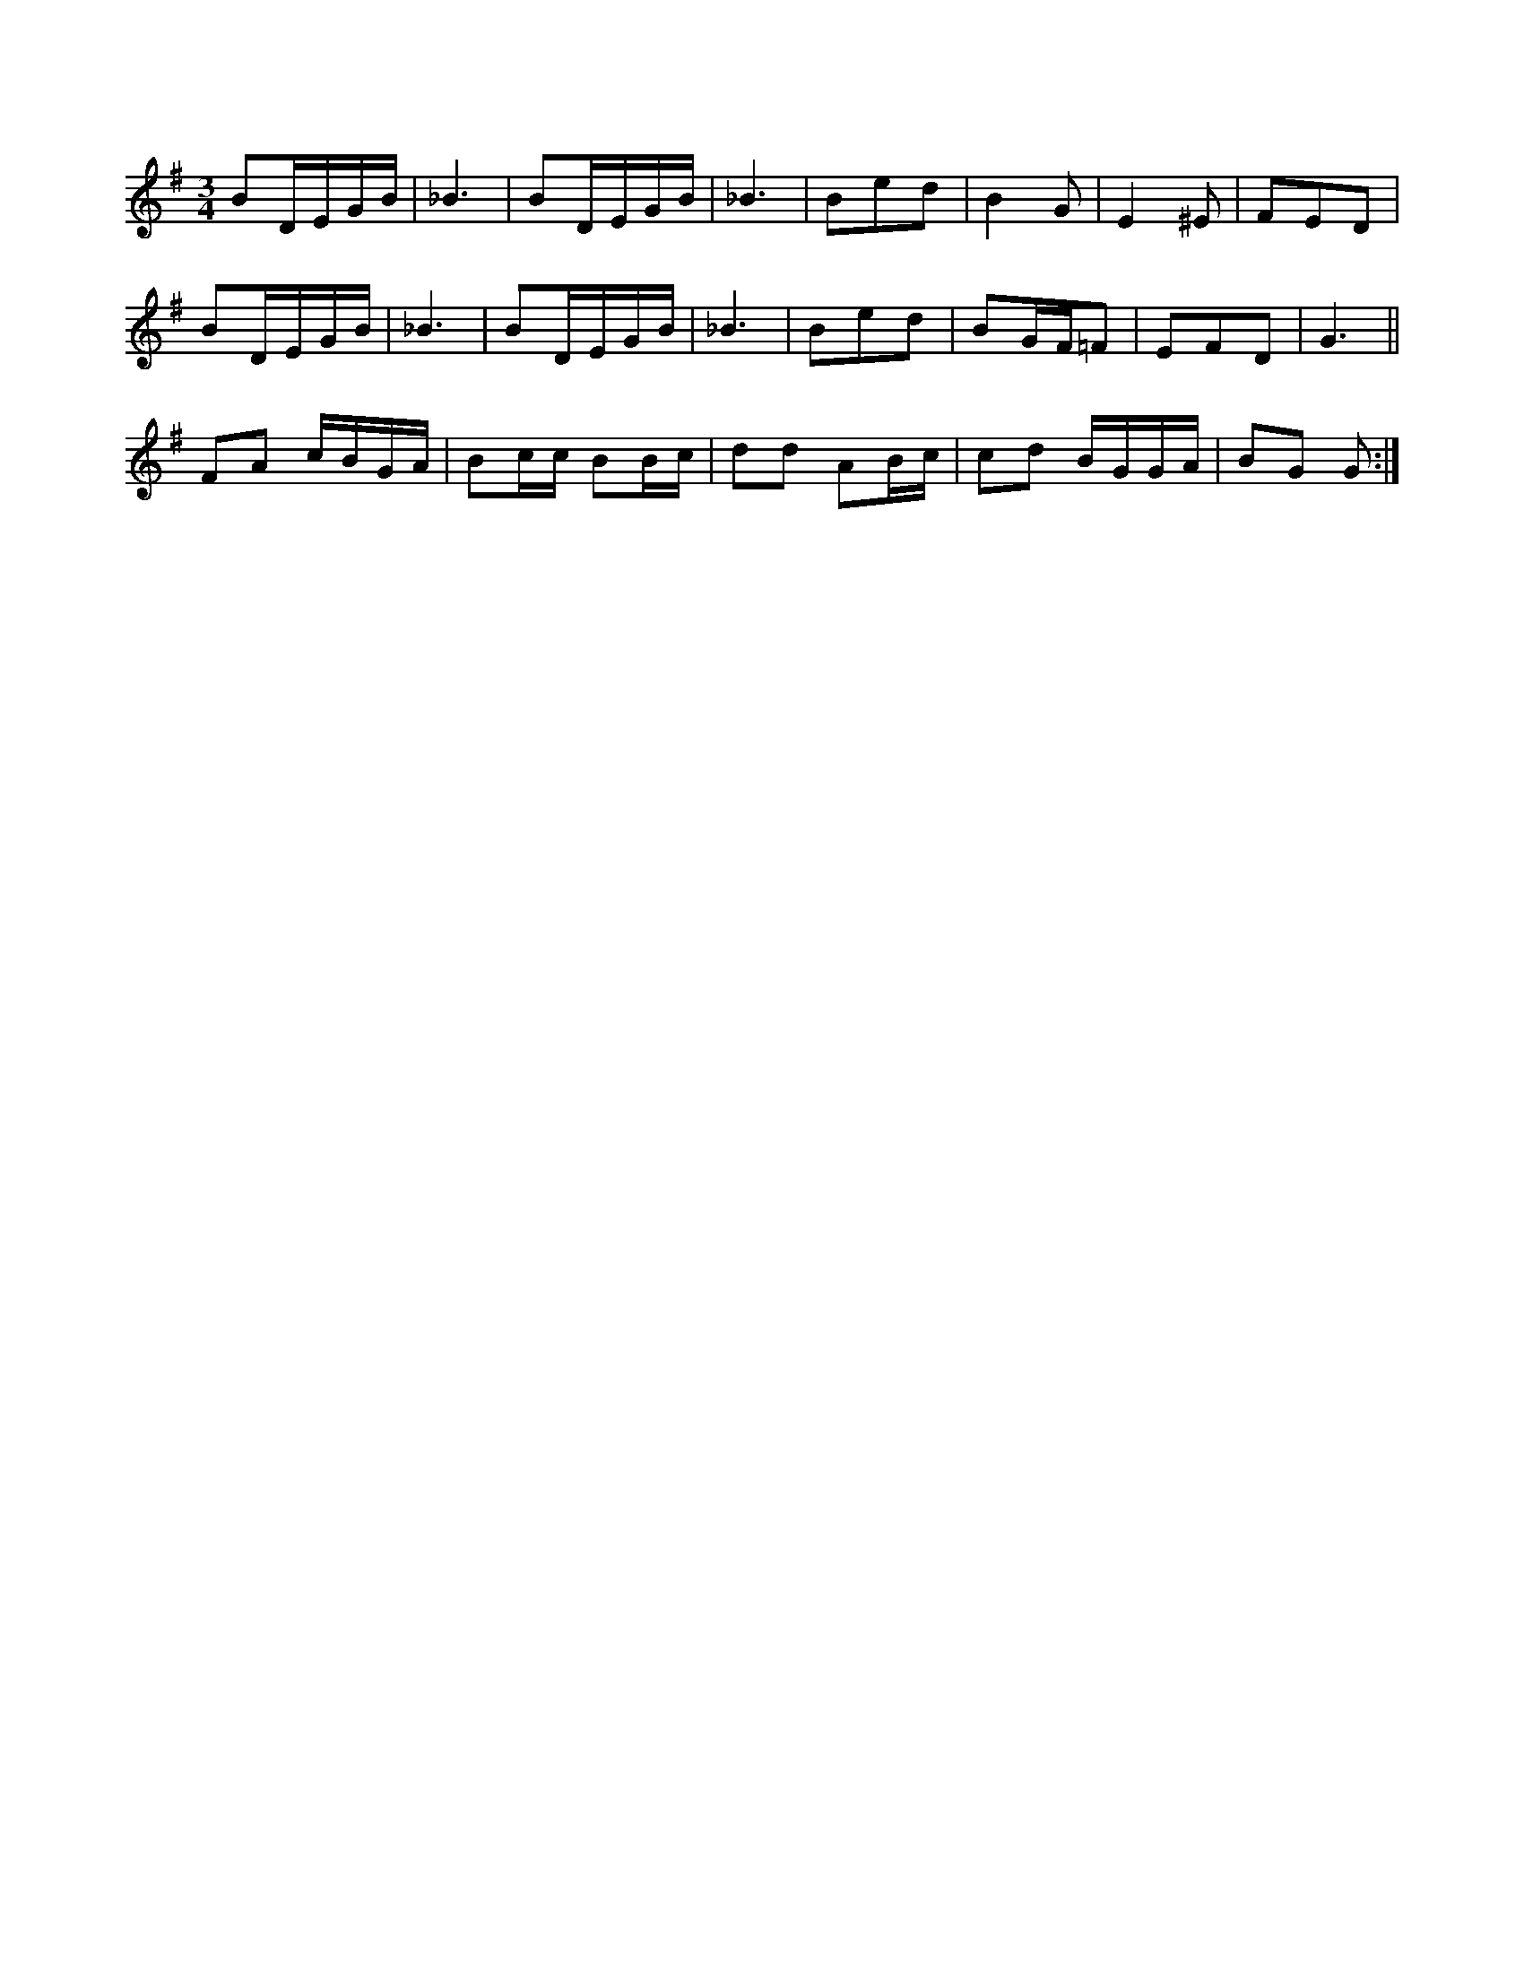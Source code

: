 X:1
M:3/4
K:G
BD/2E/2G/2B/2|_B3|BD/2E/2G/2B/2|_B3|Bed|B2G|E2^E|FED|
BD/2E/2G/2B/2|_B3|BD/2E/2G/2B/2|_B3|Bed|BG/2F/2=F|EFD|G3||
FA c/2B/2G/2A/2|Bc/2c/2 BB/2c/2|dd AB/2c/2|\
cd B/2G/2G/2A/2|BG G:|
